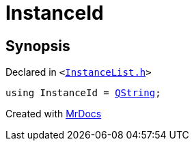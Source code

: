 [#InstanceId]
= InstanceId
:relfileprefix: 
:mrdocs:


== Synopsis

Declared in `&lt;https://github.com/PrismLauncher/PrismLauncher/blob/develop/launcher/InstanceList.h#L51[InstanceList&period;h]&gt;`

[source,cpp,subs="verbatim,replacements,macros,-callouts"]
----
using InstanceId = xref:QString.adoc[QString];
----



[.small]#Created with https://www.mrdocs.com[MrDocs]#

